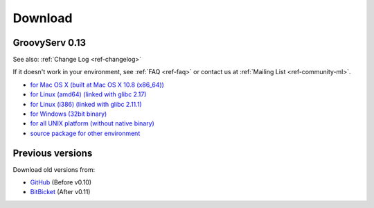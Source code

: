 Download
========

.. _ref-download:

GroovyServ 0.13
---------------

See also: :ref:`Change Log <ref-changelog>`

If it doesn't work in your environment, see :ref:`FAQ <ref-faq>` or contact us at :ref:`Mailing List <ref-community-ml>`.

- `for Mac OS X (built at Mac OS X 10.8 (x86_64)) <https://bitbucket.org/kobo/groovyserv-mirror/downloads/groovyserv-0.13-macosx-x86_64-bin.zip>`_
- `for Linux (amd64) (linked with glibc 2.17) <https://bitbucket.org/kobo/groovyserv-mirror/downloads/groovyserv-0.13-linux-amd64-bin.zip>`_
- `for Linux (i386) (linked with glibc 2.11.1) <https://bitbucket.org/kobo/groovyserv-mirror/downloads/groovyserv-0.13-linux-i386-bin.zip>`_
- `for Windows (32bit binary) <https://bitbucket.org/kobo/groovyserv-mirror/downloads/groovyserv-0.13-windows-bin.zip>`_
- `for all UNIX platform (without native binary) <https://bitbucket.org/kobo/groovyserv-mirror/downloads/groovyserv-0.13-platform-independent-bin.zip>`_
- `source package for other environment <https://bitbucket.org/kobo/groovyserv-mirror/downloads/groovyserv-0.13-src.zip>`_

Previous versions
-----------------

Download old versions from:

- `GitHub <http://github.com/kobo/groovyserv/downloads>`_ (Before v0.10)
- `BitBicket <https://bitbucket.org/kobo/groovyserv-mirror/downloads#download-205066>`_ (After v0.11)

